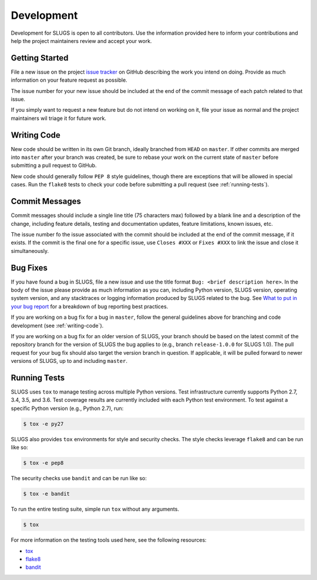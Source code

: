 Development
===========
Development for SLUGS is open to all contributors. Use the information
provided here to inform your contributions and help the project maintainers
review and accept your work.

Getting Started
---------------
File a new issue on the project `issue tracker`_ on GitHub describing the
work you intend on doing. Provide as much information on your feature
request as possible.

The issue number for your new issue should be included at the end of the
commit message of each patch related to that issue.

If you simply want to request a new feature but do not intend on working on
it, file your issue as normal and the project maintainers wil triage it for
future work.

.. _writing-code:

Writing Code
------------
New code should be written in its own Git branch, ideally branched from
``HEAD`` on ``master``. If other commits are merged into ``master`` after your
branch was created, be sure to rebase your work on the current state of
``master`` before submitting a pull request to GitHub.

New code should generally follow ``PEP 8`` style guidelines, though there are
exceptions that will be allowed in special cases. Run the ``flake8`` tests to
check your code before submitting a pull request (see :ref:`running-tests`).

Commit Messages
---------------
Commit messages should include a single line title (75 characters max) followed
by a blank line and a description of the change, including feature details,
testing and documentation updates, feature limitations, known issues, etc.

The issue number fo the issue associated with the commit should be included
at the end of the commit message, if it exists. If the commit is the final one
for a specific issue, use ``Closes #XXX`` or ``Fixes #XXX`` to link the issue
and close it simultaneously.

Bug Fixes
---------
If you have found a bug in SLUGS, file a new issue and use the title format
``Bug: <brief description here>``. In the body of the issue please provide as
much information as you can, including Python version, SLUGS version,
operating system version, and any stacktraces or logging information produced
by SLUGS related to the bug. See `What to put in your bug report`_ for a
breakdown of bug reporting best practices.

If you are working on a bug fix for a bug in ``master``, follow the general
guidelines above for branching and code development (see :ref:`writing-code`).

If you are working on a bug fix for an older version of SLUGS, your branch
should be based on the latest commit of the repository branch for the version
of SLUGS the bug applies to (e.g., branch ``release-1.0.0`` for SLUGS 1.0).
The pull request for your bug fix should also target the version branch in
question. If applicable, it will be pulled forward to newer versions of SLUGS,
up to and including ``master``.

.. _running-tests:

Running Tests
-------------
SLUGS uses ``tox`` to manage testing across multiple Python versions. Test
infrastructure currently supports Python 2.7, 3.4, 3.5, and 3.6. Test
coverage results are currently included with each Python test environment. To
test against a specific Python version (e.g., Python 2.7), run:

.. code-block:: console

    $ tox -e py27

SLUGS also provides ``tox`` environments for style and security checks.
The style checks leverage ``flake8`` and can be run like so:

.. code-block:: console

    $ tox -e pep8

The security checks use ``bandit`` and can be run like so:

.. code-block:: console

    $ tox -e bandit

To run the entire testing suite, simple run ``tox`` without any arguments.

.. code-block:: console

    $ tox

For more information on the testing tools used here, see the following
resources:

* `tox`_
* `flake8`_
* `bandit`_

.. _`issue tracker`: https://github.com/OpenKMIP/SLUGS/issues
.. _`What to put in your bug report`: http://www.contribution-guide.org/#what-to-put-in-your-bug-report
.. _`tox`: https://pypi.python.org/pypi/tox
.. _`flake8`: https://pypi.python.org/pypi/flake8
.. _`bandit`: https://pypi.python.org/pypi/bandit
